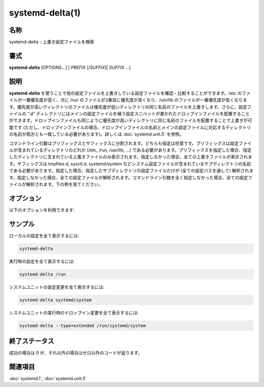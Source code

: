 systemd-delta(1)
==================

名称
--------

systemd-delta - 上書き設定ファイルを検索

書式
--------

**systemd-delta** [OPTIONS...] [ *PREFIX* [/*SUFFIX*]| *SUFFIX* ...]

説明
-----------

**systemd-delta** を使うことで他の設定ファイルを上書きしている設定ファイルを確認・比較することができます。/etc のファイルが一番優先度が高く、次に /run のファイルが2番目に優先度が高くなり、/usr/lib のファイルが一番優先度が低くなります。優先度が高いディレクトリのファイルは優先度が低いディレクトリの同じ名前のファイルを上書きします。さらに、設定ファイルの ".d" ディレクトリにはメインの設定ファイルを補う設定スニペットが書かれたドロップインファイルを配置することができます。ドロップインファイルも同じように優先度が高いディレクトリに同じ名前のファイルを配置することで上書きが可能です (ただし、ドロップインファイルの場合、ドロップインファイルの名前とメインの設定ファイルに対応するディレクトリの名前が両方とも一致している必要があります)。詳しくは :doc:`systemd.unit.5` を参照。

コマンドライン引数はプリフィックスとサフィックスに分割されます。どちらも指定は任意です。プリフィックスは設定ファイルが含まれているディレクトリのどれか (/etc, /run, /usr/lib, ...) である必要があります。プリフィックスを指定した場合、指定したディレクトリに含まれている上書きファイルのみ表示されます。指定しなかった場合、全ての上書きファイルが表示されます。サフィックスは tmpfiles.d, sysctl.d, systemd/system などシステム設定ファイルが含まれているサブディレクトリの名前である必要があります。指定した場合、指定したサブディレクトリの設定ファイルだけが (全ての設定パスを通して) 解析されます。指定しなかった場合、全ての設定ファイルが解析されます。コマンドライン引数を全く指定しなかった場合、全ての設定ファイルが解析されます。下の例を見てください。


オプション
----------

以下のオプションを利用できます:

.. option:: -t, --type=

   差分を一覧表示するときに、指定した差分だけを表示します。表示したいタイプをカンマで区切ったリストで指定してください。

   認識するタイプは以下の通り:

   masked
      マスクされているファイルを表示。
   equivalent
      中身に違いがない上書きファイルを表示。
   redirected
      他のファイルにリダイレクトしているファイルを表示。
   overridden
      上書き・変更ファイルを表示。
   extended
      ユニットのドロップインディレクトリの \*.conf ファイルを表示。
   unchanged
      変更がないファイルも表示。

.. option:: --diff=

   修正されたファイルを表示するときに、差分も表示。論理値で指定します。デフォルトは **true** です。

.. option:: -h, --help

   短いヘルプテキストを表示して終了。

.. option:: --version

   短いバージョン文字列を出力して終了。

.. option:: --no-pager

   出力をページャにパイプしない。

サンプル
--------

ローカルの設定を全て表示するには:

.. code-block:: console

   systemd-delta

実行時の設定を全て表示するには:

.. code-block:: console

   systemd-delta /run

システムユニットの設定変更を全て表示するには:

.. code-block:: console

   systemd-delta systemd/system

システムユニットの実行時のドロップイン変更を全て表示するには:

.. code-block:: console

   systemd-delta --type=extended /run/systemd/system

終了ステータス
---------------

成功の場合は 0 が、それ以外の場合はゼロ以外のコードが返ります。

関連項目
--------

:doc:`systemd.1`,
:doc:`systemd.unit.5`
